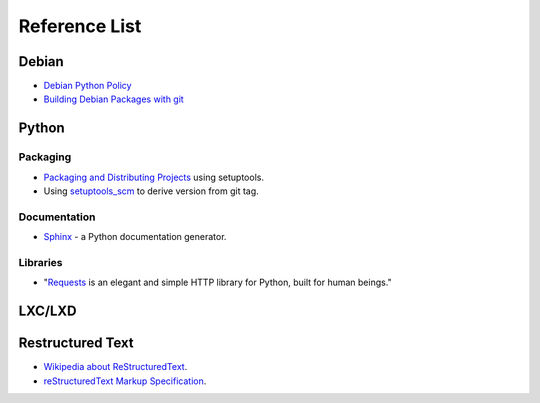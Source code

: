 Reference List
==============

Debian
++++++

- `Debian Python Policy`_
- `Building Debian Packages with git`_

.. _Debian Python Policy: https://www.debian.org/doc/packaging-manuals/python-policy/
.. _Building Debian Packages with git: https://wiki.debian.org/PackagingWithGit

Python
++++++

Packaging
---------

- `Packaging and Distributing Projects`_ using setuptools.
- Using `setuptools_scm`_ to derive version from git tag.

.. _Packaging and Distributing Projects: http://python-packaging-user-guide.readthedocs.io/en/latest/distributing/
.. _setuptools_scm: https://github.com/pypa/setuptools_scm/

Documentation
-------------

- `Sphinx`_ - a Python documentation generator.

.. _Sphinx: http://www.sphinx-doc.org/en/stable/

Libraries
---------

- "`Requests`_ is an elegant and simple HTTP library for Python, built for human beings."

.. _Requests: http://docs.python-requests.org/en/latest/index.html


LXC/LXD
+++++++



Restructured Text
+++++++++++++++++

- `Wikipedia about ReStructuredText`_.
- `reStructuredText Markup Specification`_.

.. _Wikipedia about ReStructuredText: https://en.wikipedia.org/wiki/ReStructuredText
.. _reStructuredText Markup Specification: http://docutils.sourceforge.net/docs/ref/rst/restructuredtext.html
